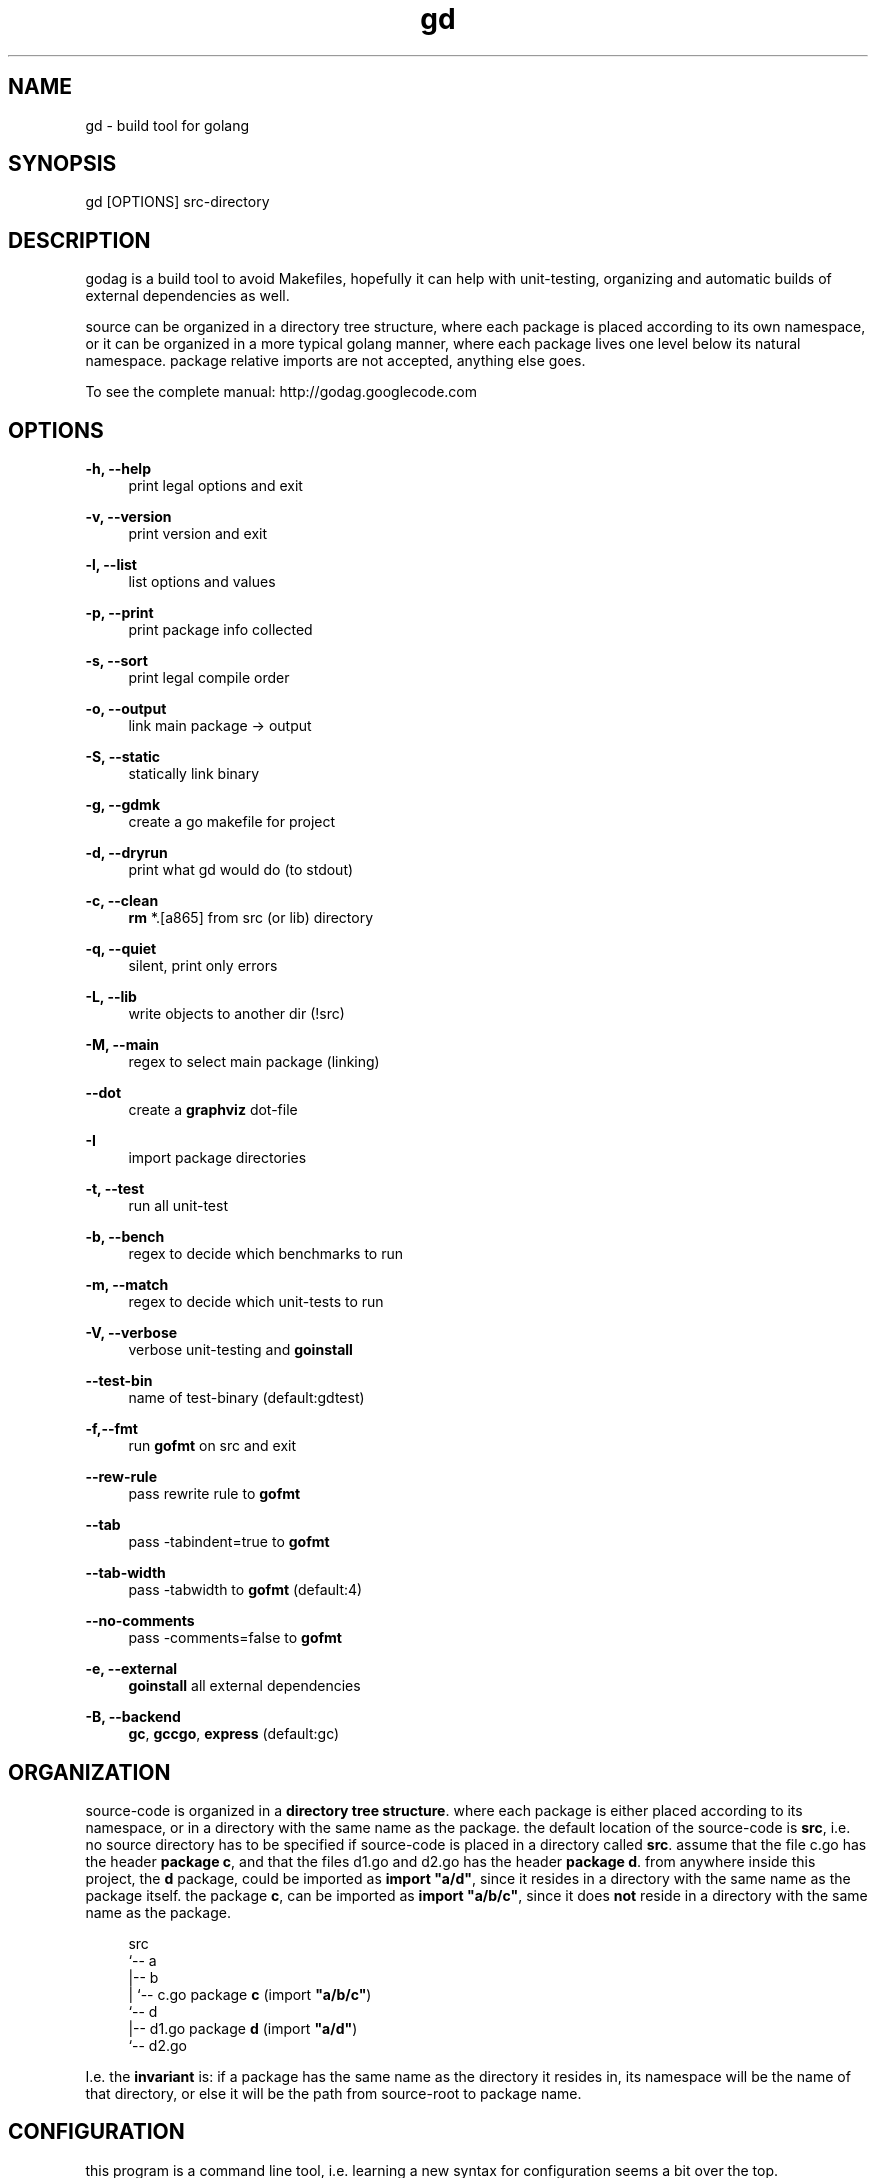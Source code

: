 '\" t
.\"     Title: godag man page
.\"    Author: bjarneh@ifi.uio.no
.\"      Date: Feb.25.2011
.\"    Manual: godag manual
.\"    Source: godag 0.2
.\"  Language: English
.\"      Misc: I took this man page from git, and modified it
.\"
.TH "gd" "1" "05/5/2011" "godag 0\&.2\&.0" "godag manual"
.\" -----------------------------------------------------------------
.\" * Define some portability stuff
.\" -----------------------------------------------------------------
.\" ~~~~~~~~~~~~~~~~~~~~~~~~~~~~~~~~~~~~~~~~~~~~~~~~~~~~~~~~~~~~~~~~~
.\" http://bugs.debian.org/507673
.\" http://lists.gnu.org/archive/html/groff/2009-02/msg00013.html
.\" ~~~~~~~~~~~~~~~~~~~~~~~~~~~~~~~~~~~~~~~~~~~~~~~~~~~~~~~~~~~~~~~~~
.ie \n(.g .ds Aq \(aq
.el       .ds Aq '
.\" -----------------------------------------------------------------
.\" * set default formatting
.\" -----------------------------------------------------------------
.\" disable hyphenation
.nh
.\" disable justification (adjust text to left margin only)
.ad l
.\" -----------------------------------------------------------------
.\" * MAIN CONTENT STARTS HERE *
.\" -----------------------------------------------------------------
.SH "NAME"
gd \- build tool for golang
.SH "SYNOPSIS"
.sp
.nf
gd [OPTIONS] src-directory
.fi
.sp
.SH "DESCRIPTION"
.sp
godag is a build tool to avoid Makefiles, hopefully it can help with unit-testing, organizing and automatic builds of external dependencies as well\&.
.sp
source can be organized in a directory tree structure, where each package is placed according to its own namespace, or it can be organized in a more typical golang manner, where each package lives one level below its natural namespace. package relative imports are not accepted, anything else goes\&. 
.sp
To see the complete manual:  http://godag\&.googlecode\&.com
.PP
.SH "OPTIONS"
.PP
.B
\-h, \-\-help
.RS 4
print legal options and exit
.RE
.PP
.B
\-v, \-\-version
.RS 4
print version and exit
.RE
.PP
.B
\-l, \-\-list
.RS 4
list options and values
.RE
.PP
.B
\-p, \-\-print
.RS 4
print package info collected
.RE
.PP
.B
\-s, \-\-sort
.RS 4
print legal compile order
.RE
.PP
.B
\-o, \-\-output
.RS 4
link main package \-> output
.RE
.PP
.B
\-S, \-\-static
.RS 4
statically link binary
.RE
.PP
.B
\-g, \-\-gdmk
.RS 4
create a go makefile for project
.RE
.PP
.B
\-d, \-\-dryrun
.RS 4
print what gd would do (to stdout)
.RE
.PP
.B
\-c, \-\-clean
.RS 4
\fBrm\fR *\&.[a865] from src (or lib) directory
.RE
.PP
.B
\-q, \-\-quiet
.RS 4
silent, print only errors
.RE
.PP
.B
\-L, \-\-lib
.RS 4
write objects to another dir (!src)
.RE
.PP
.B
\-M, \-\-main
.RS 4
regex to select main package (linking)
.RE
.PP
.B
\-\-dot
.RS 4
create a \fBgraphviz\fR dot-file
.RE
.PP
.B
\-I
.RS 4
import package directories
.RE
.PP
.B
\-t, \-\-test
.RS 4
run all unit\-test
.RE
.PP
.B
\-b, \-\-bench
.RS 4
regex to decide which benchmarks to run
.RE
.PP
.B
\-m, \-\-match
.RS 4
regex to decide which unit\-tests to run
.RE
.PP
.B
\-V, \-\-verbose
.RS 4
verbose unit\-testing and \fBgoinstall\fR
.RE
.PP
.B
\-\-test-bin
.RS 4
name of test\-binary (default:gdtest)
.RE
.PP
.B
\-f,\-\-fmt
.RS 4
run \fBgofmt\fR on src and exit
.RE
.PP
.B
\-\-rew\-rule
.RS 4
pass rewrite rule to \fBgofmt\fR
.RE
.PP
.B
\-\-tab
.RS 4
pass \-tabindent=true to \fBgofmt\fR
.RE
.PP
.B
\-\-tab\-width
.RS 4
pass \-tabwidth to \fBgofmt\fR (default:4)
.RE
.PP
.B
\-\-no\-comments
.RS 4
pass \-comments=false to \fBgofmt\fR
.RE
.PP
.B
\-e, \-\-external
.RS 4
\fBgoinstall\fR all external dependencies
.RE
.PP
.B
\-B, \-\-backend
.RS 4
\fBgc\fR, \fBgccgo\fR, \fBexpress\fR (default:gc)
.RE
.SH "ORGANIZATION"
.sp
source\-code is organized in a \fBdirectory tree structure\fR. where each package is either placed according to its namespace, or in a directory with the same name as the package\&. the default location of the source\-code is \fBsrc\fR, i\&.e\&. no source directory has to be specified if source\-code is placed in a directory called \fBsrc\fR\&. assume that the file c\&.go has the header \fBpackage c\fR, and that the files d1\&.go and d2\&.go has the header \fBpackage d\fR\&. from anywhere inside this project, the \fBd\fR package, could be imported as \fBimport "a/d"\fR, since it resides in a directory with the same name as the package itself\&. the package \fBc\fR, can be imported as \fBimport "a/b/c"\fR, since it does \fBnot\fR reside in a directory with the same name as the package\&.
.sp
.if n \{\
.RS 4
.\}
.nf

src
 `-\- a
    |\-\- b
    |   `\-\- c\&.go       package \fBc\fR   (import \fB"a/b/c"\fR)
    `\-\- d                                  
        |\-\- d1\&.go      package \fBd\fR   (import \fB"a/d"\fR)
        `\-\- d2\&.go

.fi
.if n \{\
.RE
.\}
.sp
I\&.e\&. the \fBinvariant\fR is: if a package has the same name as the directory it resides in, its namespace will be the name of that directory, or else it will be the path from source\-root to package name\&.
.sp
.RE
.SH "CONFIGURATION"
.sp
this program is a command line tool, i\&.e\&. learning a new syntax for configuration seems a bit over the top\&. configuration is basically handled by writing command line arguments into \fB$HOME/\&.gdrc\fR, or \fB$PWD/\&.gdrc\fR. the second file overwrites options from the first file\&. a simple configuration file is shown below\&.
.sp
.if n \{\
.RS 4
.\}
.nf
#
# A \*(Aq#\*(Aq character indicates a comment\&.
#

--lib _obj             # place objects in _obj not src directory

-I $HOME/some/golib    # look in this directory for libraries

.fi
.if n \{\
.RE
.\}
.sp
.SH "TESTING"
.sp
as long as all import statements are written relative to \fBsrc-root\fR, testing should be as simple as applying the \fB\-test\fR\& option. in order to read \fBtest\-data\fR, we need to calculate their placement. package relative descriptions such as \fB"./testdata/file1.txt"\fR will not help much since the test\-binary does not live in any of the package directories\&. there is a variable which is always set as tests are run, and that is the variable \fBSRCROOT\fR\&. using that variable, we can easily figure out the path\-name of test\-data\&. assume that you are testing a package which lives in \fBsrc/a/b/c\fR, and the test\-data we want to read is placed inside a directory called testdata, i\&.e\&. the path from src\-root to the file (file1\&.txt) is this \fBsrc/a/b/c/testdata/file1\&.txt\fR.
.sp
.if n \{\
.RS 4
.\}
.nf
root  := os.Getenv("SRCROOT")
path1 := path.Join(root, "a", "b", "c", "testdata", "file1\&.txt")
.fi
.if n \{\
.RE
.\}
.sp
.SH "EXAMPLES"
.sp
.B
gd src/
.RS 4
compile source\-code located in \fBsrc\fR
.RE
.PP
.B
gd \-test src/
.RS 4
compile and run unit\-tests on source\-code located in \fBsrc\fR
.RE
.PP
.B
gd \-external src/
.RS 4
compile source\-code in \fBsrc\fR, but \fBgoinstall\fR all external libraries first, these are found by \fBgd\fR by parsing imports
.RE
.PP
.B
gd \-o program src/
.RS 4
compile and link \fBmain\fR package in \fBsrc\fR, call binary \fBprogram\fR
.RE
.PP
.B
gd \-test \-match something src/
.RS 4
compile and run unit\-tests matching \fBsomething\fR on source\-code located in \fBsrc\fR
.RE
.PP
.B
gd \-test \-bench something src/
.RS 4
compile and run unit\-tests and run benchmarks matching \fBsomething\fR on source\-code located in \fBsrc\fR
.RE
.PP
.B
gd \-clean src/
.RS 4
delete all object files from \fBsrc\fR
.RE
.PP
.B
gd \-g _gdmk.go src/
.RS 4
create a \fBpure\fR go makefile for project in src
.RE
.PP
.B
gd \-lib _obj src/
.RS 4
compile source\-code in \fBsrc\fR, and place objects in directory \fB_obj\fR
.RE
.PP
.B
gd \-B gccgo src/
.RS 4
compile source\-code in \fBsrc\fR, using \fBgccgo\fR
.RE
.PP
.B
gd \-lib ${GOROOT}/pkg/${GOOS}_${GOARCH} src/
.RS 4
compile source\-code in \fBsrc\fR, and place objects at official package root\&.this effectively installs a library, i\&.e\&. it can be used by any go\-program from now on
.SH "BUGS"
.sp
who knows\&.
.SH "REPORTING BUGS"
report bugs to bjarneh@ifi\&.ifi\&.uio\&.no
.SH "AUTHORS"
.sp
bjarneh@ifi.uio.no
.SH "DOCUMENTATION"
.sp
http://godag.googlecode.com
.SH COPYRIGHT
copyright \(co 2009, 2010, 2011 bjarneh@ifi\&.uio\&.no\&.
license GPLv3+: GNU GPL version 3 or later <http://gnu\&.org/licenses/gpl\&.html>\&.
this is free software: you are free to change and redistribute it\&.
there is NO WARRANTY, to the extent permitted by law\&.
